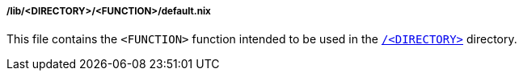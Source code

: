 [[developer_documentation_architecture_code_map_lib_directory_function_default_nix]]
===== /lib/<DIRECTORY>/<FUNCTION>/default.nix

This file contains the `<FUNCTION>` function intended to be used in the
<<developer_documentation_architecture_code_map, `/<DIRECTORY>`>> directory.
